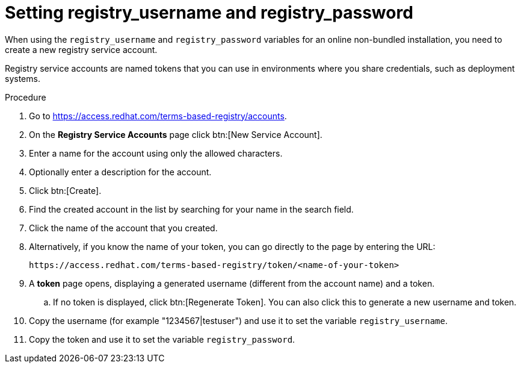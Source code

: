 :_mod-docs-content-type: PROCEDURE

[id="proc-set-registry-username-password"]

= Setting registry_username and registry_password

[role="_abstract"]
When using the `registry_username` and `registry_password` variables for an online non-bundled installation, you need to create a new registry service account.

Registry service accounts are named tokens that you can use in environments where you share credentials, such as deployment systems.

.Procedure
. Go to https://access.redhat.com/terms-based-registry/accounts.
. On the *Registry Service Accounts* page click btn:[New Service Account].
. Enter a name for the account using only the allowed characters.
. Optionally enter a description for the account.
. Click btn:[Create].
. Find the created account in the list by searching for your name in the search field.
. Click the name of the account that you created. 
. Alternatively, if you know the name of your token, you can go directly to the page by entering the URL: 
+
----
https://access.redhat.com/terms-based-registry/token/<name-of-your-token>
----
+
. A *token* page opens, displaying a generated username (different from the account name) and a token. 
+
.. If no token is displayed, click btn:[Regenerate Token]. You can also click this to generate a new username and token.
. Copy the username (for example "1234567|testuser") and use it to set the variable `registry_username`.
. Copy the token and use it to set the variable `registry_password`.
